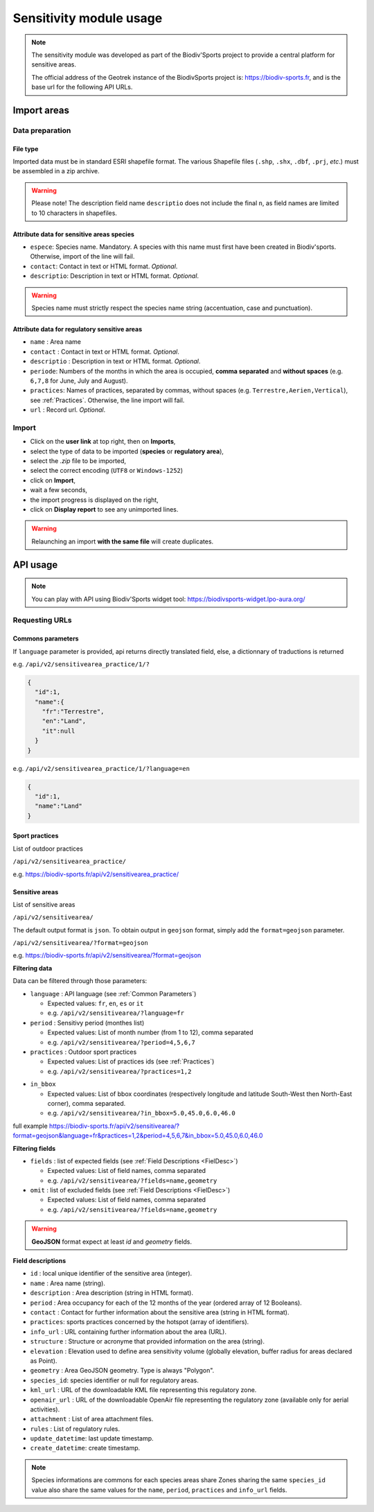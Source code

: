 .. _sensitivity-usage-section:

======================
Sensitivity module usage
======================

.. note::
    The sensitivity module was developed as part of the Biodiv'Sports project to provide a central platform for sensitive areas. 

    The official address of the Geotrek instance of the BiodivSports project is: https://biodiv-sports.fr, and is the base url for the following API URLs.


.. _Import:

############
Import areas
############

Data preparation
================

File type
---------

Imported data must be in standard ESRI shapefile format. 
The various Shapefile files (``.shp``, ``.shx``, ``.dbf``, ``.prj``, *etc*.) must be assembled in a zip archive.

.. warning::
  Please note! The description field name ``descriptio`` does not include the final ``n``, as field names are limited to 10 characters in shapefiles.

Attribute data for sensitive areas species
------------------------------------------

- ``espece``: Species name. Mandatory. A species with this name must first have been created in Biodiv'sports. Otherwise, import of the line will fail.
- ``contact``: Contact in text or HTML format. *Optional*.
- ``descriptio``: Description in text or HTML format. *Optional*. 

.. warning::
  Species name must strictly respect the species name string (accentuation, case and punctuation).

Attribute data for regulatory sensitive areas
---------------------------------------------

- ``name`` : Area name
- ``contact`` : Contact in text or HTML format. *Optional*.
- ``descriptio`` : Description in text or HTML format. *Optional*.
- ``periode``: Numbers of the months in which the area is occupied, **comma separated** and **without spaces** (e.g. ``6,7,8`` for June, July and August).
- ``practices``: Names of practices, separated by commas, without spaces (e.g. ``Terrestre,Aerien,Vertical``), see :ref:`Practices`. Otherwise, the line import will fail.
- ``url`` : Record url. *Optional*.

Import
======

- Click on the **user link** at top right, then on **Imports**,
- select the type of data to be imported (**species** or **regulatory area**),
- select the *.zip* file to be imported,
- select the correct encoding (``UTF8`` or ``Windows-1252``)
- click on **Import**,
- wait a few seconds,
- the import progress is displayed on the right,
- click on **Display report** to see any unimported lines.


.. warning:: 
  Relaunching an import **with the same file** will create duplicates.


#########
API usage
#########

.. note::

  You can play with API using Biodiv'Sports widget tool: https://biodivsports-widget.lpo-aura.org/


Requesting URLs
===============

.. _Common Parameters:

Commons parameters
------------------


If ``language`` parameter is provided, api returns directly translated field, else, a dictionnary of traductions is returned
    
e.g. ``/api/v2/sensitivearea_practice/1/?``


.. code-block:: JSON

    {
      "id":1,
      "name":{
        "fr":"Terrestre",
        "en":"Land",
        "it":null
      }
    }


e.g. ``/api/v2/sensitivearea_practice/1/?language=en``


.. code-block:: JSON

    {
      "id":1,
      "name":"Land"
    }

.. _Practices:

Sport practices
---------------

List of outdoor practices

``/api/v2/sensitivearea_practice/``

e.g. https://biodiv-sports.fr/api/v2/sensitivearea_practice/


Sensitive areas
---------------

List of sensitive areas

``/api/v2/sensitivearea/``

The default output format is ``json``. To obtain output in ``geojson`` format, simply add the ``format=geojson`` parameter.

``/api/v2/sensitivearea/?format=geojson`` 

e.g. https://biodiv-sports.fr/api/v2/sensitivearea/?format=geojson

**Filtering data**

Data can be filtered through those parameters:

- ``language`` : API language (see :ref:`Common Parameters`)

  - Expected values: ``fr``, ``en``, ``es`` or ``it``
  - e.g. ``/api/v2/sensitivearea/?language=fr``

- ``period`` : Sensitivy period (monthes list)

  - Expected values: List of month number (from 1 to 12), comma separated
  - e.g. ``/api/v2/sensitivearea/?period=4,5,6,7``

- ``practices`` : Outdoor sport practices

  - Expected values: List of practices ids (see :ref:`Practices`)
  - e.g. ``/api/v2/sensitivearea/?practices=1,2``

.. - ``structure`` : Organization that declared the sensitive area. 

..   - Expected values: List of practices ids (see :ref:`Structures`)
..   - e.g. ``/api/v2/sensitivearea/?structure=1,2``

- ``in_bbox``

  - Expected values: List of bbox coordinates (respectively longitude and latitude South-West then North-East corner), comma separated.
  - e.g. ``/api/v2/sensitivearea/?in_bbox=5.0,45.0,6.0,46.0``

full example https://biodiv-sports.fr/api/v2/sensitivearea/?format=geojson&language=fr&practices=1,2&period=4,5,6,7&in_bbox=5.0,45.0,6.0,46.0

**Filtering fields**

- ``fields`` : list of expected fields (see :ref:`Field Descriptions <FielDesc>`)

  - Expected values: List of field names, comma separated
  - e.g. ``/api/v2/sensitivearea/?fields=name,geometry``

- ``omit`` : list of excluded fields (see :ref:`Field Descriptions <FielDesc>`)

  - Expected values: List of field names, comma separated
  - e.g. ``/api/v2/sensitivearea/?fields=name,geometry``

.. warning::
  **GeoJSON** format expect at least `id` and `geometry` fields.


.. _FielDesc:

**Field descriptions**


- ``id`` : local unique identifier of the sensitive area (integer).
- ``name`` : Area name (string).
- ``description`` : Area description (string in HTML format).
- ``period`` : Area occupancy for each of the 12 months of the year (ordered array of 12 Booleans).
- ``contact`` : Contact for further information about the sensitive area (string in HTML format).
- ``practices``: sports practices concerned by the hotspot (array of identifiers).
- ``info_url`` : URL containing further information about the area (URL).
- ``structure`` : Structure or acronyme that provided information on the area (string).
- ``elevation`` : Elevation used to define area sensitivity volume (globally elevation, buffer radius for areas declared as Point).
- ``geometry`` : Area GeoJSON geometry. Type is always "Polygon".
- ``species_id``: species identifier or null for regulatory areas.
- ``kml_url`` : URL of the downloadable KML file representing this regulatory zone.
- ``openair_url`` : URL of the downloadable OpenAir file representing the regulatory zone (available only for aerial activities).
- ``attachment`` : List of area attachment files.
- ``rules`` : List of regulatory rules.
- ``update_datetime``: last update timestamp.
- ``create_datetime``: create timestamp.

.. note::
    Species informations are commons for each species areas share Zones sharing the same ``species_id`` value also share the same values for the ``name``, ``period``, ``practices`` and ``info_url`` fields.



